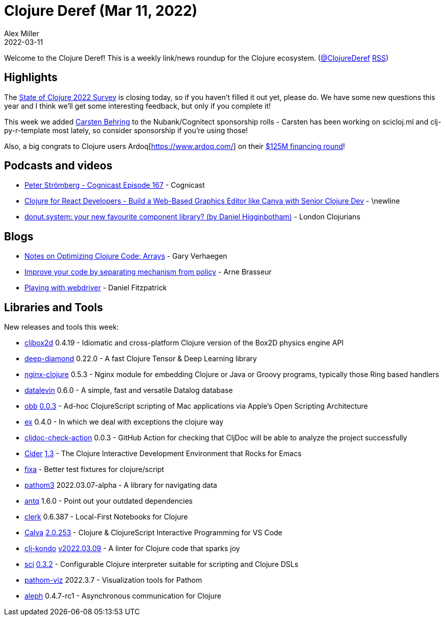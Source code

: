 = Clojure Deref (Mar 11, 2022)
Alex Miller
2022-03-11
:jbake-type: post

ifdef::env-github,env-browser[:outfilesuffix: .adoc]

Welcome to the Clojure Deref! This is a weekly link/news roundup for the Clojure ecosystem. (https://twitter.com/ClojureDeref[@ClojureDeref] https://clojure.org/feed.xml[RSS])

== Highlights

The https://www.surveymonkey.com/r/clojure2022[State of Clojure 2022 Survey] is closing today, so if you haven't filled it out yet, please do. We have some new questions this year and I think we'll get some interesting feedback, but only if you complete it!

This week we added https://github.com/sponsors/behrica[Carsten Behring] to the Nubank/Cognitect sponsorship rolls - Carsten has been working on scicloj.ml and clj-py-r-template most lately, so consider sponsorship if you're using those!

Also, a big congrats to Clojure users Ardoq[https://www.ardoq.com/] on their https://techcrunch.com/2022/03/09/ardoq-125m-enterprise-architecture/[$125M financing round]!

== Podcasts and videos

* https://cognitect.com/cognicast/167[Peter Strömberg - Cognicast Episode 167] - Cognicast
* https://www.youtube.com/watch?v=HcScWnHRpsM[Clojure for React Developers - Build a Web-Based Graphics Editor like Canva with Senior Clojure Dev] - \newline
* https://www.youtube.com/watch?v=lvuwxzONXbQ[donut.system: your new favourite component library? (by Daniel Higginbotham)] - London Clojurians

== Blogs

* https://cuddly-octo-palm-tree.com/posts/2022-03-06-opt-clj-8/[Notes on Optimizing Clojure Code: Arrays] - Gary Verhaegen
* https://lambdaisland.com/blog/2022-03-10-mechanism-vs-policy[Improve your code by separating mechanism from policy] - Arne Brasseur
* https://dev.to/crinklywrappr/playing-with-webdriver-3ek8[Playing with webdriver] - Daniel Fitzpatrick

== Libraries and Tools

New releases and tools this week:

* https://github.com/lambdaisland/cljbox2d[cljbox2d] 0.4.19 - Idiomatic and cross-platform Clojure version of the Box2D physics engine API
* https://github.com/uncomplicate/deep-diamond[deep-diamond] 0.22.0 - A fast Clojure Tensor & Deep Learning library
* https://github.com/nginx-clojure/nginx-clojure[nginx-clojure] 0.5.3 - Nginx module for embedding Clojure or Java or Groovy programs, typically those Ring based handlers
* https://github.com/juji-io/datalevin[datalevin] 0.6.0 - A simple, fast and versatile Datalog database
* https://github.com/babashka/obb[obb] https://github.com/babashka/obb/blob/main/CHANGELOG.md#003---2022-03-09[0.0.3] - Ad-hoc ClojureScript scripting of Mac applications via Apple's Open Scripting Architecture
* https://github.com/exoscale/ex[ex] 0.4.0 - In which we deal with exceptions the clojure way
* https://github.com/cljdoc/cljdoc-check-action[cljdoc-check-action] 0.0.3 - GitHub Action for checking that CljDoc will be able to analyze the project successfully
* https://github.com/clojure-emacs/cider[Cider] https://github.com/clojure-emacs/cider/releases/tag/v1.3.0[1.3] - The Clojure Interactive Development Environment that Rocks for Emacs
* https://github.com/oliyh/fixa[fixa]  - Better test fixtures for clojure/script
* https://github.com/wilkerlucio/pathom3[pathom3] 2022.03.07-alpha - A library for navigating data
* https://github.com/liquidz/antq[antq] 1.6.0 - Point out your outdated dependencies
* https://github.com/nextjournal/clerk[clerk] 0.6.387 - Local-First Notebooks for Clojure
* https://github.com/BetterThanTomorrow/calva[Calva] https://github.com/BetterThanTomorrow/calva/releases/tag/v2.0.245[2.0.253] - Clojure & ClojureScript Interactive Programming for VS Code
* https://github.com/clj-kondo/clj-kondo[clj-kondo] https://github.com/clj-kondo/clj-kondo/blob/master/CHANGELOG.md#20220309[v2022.03.09] - A linter for Clojure code that sparks joy
* https://github.com/babashka/sci[sci] https://github.com/babashka/sci/blob/master/CHANGELOG.md#v032[0.3.2] - Configurable Clojure interpreter suitable for scripting and Clojure DSLs
* https://github.com/wilkerlucio/pathom-viz[pathom-viz] 2022.3.7 - Visualization tools for Pathom
* https://github.com/clj-commons/aleph[aleph] 0.4.7-rc1 - Asynchronous communication for Clojure